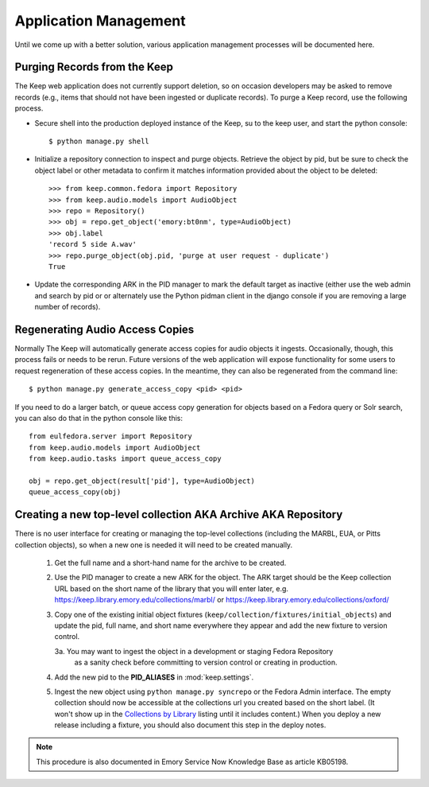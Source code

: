 .. _APP_MANAGEMENT:

Application Management
**********************

Until we come up with a better solution, various application management processes will be documented here.

Purging Records from the Keep
=============================

The Keep web application does not currently support deletion, so on occasion
developers may be asked to remove records (e.g., items that should not have
been ingested or duplicate records).  To purge a Keep record, use the
following process.

* Secure shell into the production deployed instance of the Keep, su to the
  keep user, and start the python console::

   $ python manage.py shell

* Initialize a repository connection to inspect and purge objects.  Retrieve
  the object by pid, but be sure to check the object label or other metadata
  to confirm it matches information provided about the object to be
  deleted::

   >>> from keep.common.fedora import Repository
   >>> from keep.audio.models import AudioObject
   >>> repo = Repository()
   >>> obj = repo.get_object('emory:bt0nm', type=AudioObject)
   >>> obj.label
   'record 5 side A.wav'
   >>> repo.purge_object(obj.pid, 'purge at user request - duplicate')
   True

* Update the corresponding ARK in the PID manager to mark the default target
  as inactive (either use the web admin and search by pid or or alternately
  use the Python pidman client in the django console if you are removing a
  large number of records).

Regenerating Audio Access Copies
================================

Normally The Keep will automatically generate access copies for audio
objects it ingests. Occasionally, though, this process fails or needs to be
rerun. Future versions of the web application will expose functionality for
some users to request regeneration of these access copies. In the meantime,
they can also be regenerated from the command line::

   $ python manage.py generate_access_copy <pid> <pid>

If you need to do a larger batch, or queue access copy generation for objects
based on a Fedora query or Solr search, you can also do that in the
python console like this::

  from eulfedora.server import Repository
  from keep.audio.models import AudioObject
  from keep.audio.tasks import queue_access_copy

  obj = repo.get_object(result['pid'], type=AudioObject)
  queue_access_copy(obj)




Creating a new top-level collection AKA Archive AKA Repository
==============================================================

There is no user interface for creating or managing the top-level
collections (including the MARBL, EUA, or Pitts collection objects), so
when a new one is needed it will need to be created manually.

  1. Get the full name and a short-hand name for the archive to be created.
  2. Use the PID manager to create a new ARK for the object.  The ARK target
     should be the Keep collection URL based on the short name of the library
     that you will enter later, e.g. https://keep.library.emory.edu/collections/marbl/
     or https://keep.library.emory.edu/collections/oxford/
  3. Copy one of the existing initial object fixtures (``keep/collection/fixtures/initial_objects``)
     and update the pid, full name, and short name everywhere they appear and add the new
     fixture to version control.

     3a. You may want to ingest the object in a development or staging Fedora Repository
        as a sanity check before committing to version control or creating in production.

  4. Add the new pid to the **PID_ALIASES** in :mod:`keep.settings`.
  5. Ingest the new object using ``python manage.py syncrepo`` or the
     Fedora Admin interface.  The empty collection should now be accessible
     at the collections url you created based on the short label.  (It won't show
     up in the `Collections by Library <https://keep.library.emory.edu/collections/>`_
     listing until it includes content.)  When you deploy a new release including
     a fixture, you should also document this step in the deploy notes.


.. NOTE::

  This procedure is also documented in Emory Service Now Knowledge Base
  as article KB05198.
